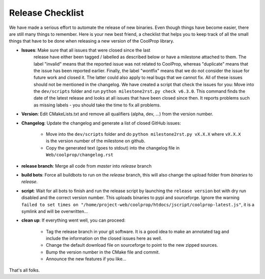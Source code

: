 .. _release:

******************
Release Checklist
******************

We have made a serious effort to automate the release of new binaries. Even
though things have become easier, there are still many things to remember.
Here is your new best friend, a checklist that helps you to keep track of
all the small things that have to be done when releasing a new version of
the CoolProp library. 

* **Issues**: Make sure that all issues that were closed since the last
              release have either been tagged / labelled as described below
              or have a milestone attached to them. The label "invalid"
              means that the reported issue was not related to CoolProp,
              whereas "duplicate" means that the issue has been reported
              earlier. Finally, the label "wontfix" means that we do not
              consider the issue for future work and closed it. The latter
              could also apply to real bugs that we cannot fix. All of
              these issues should not be mentioned in the changelog. We
              have created a script that check the issues for you: Move
              into the ``dev/scripts`` folder and run
              ``python milestone2rst.py check v6.3.0``. This command finds
              the date of the latest release and looks at all issues that
              have been closed since then. It reports problems such as
              missing labels - you should take the time to fix all
              problems.

* **Version**: Edit CMakeLists.txt and remove all qualifiers (alpha, dev, ...) from the version number.
* **Changelog**: Update the changelog and generate a list of closed GitHub issues: 

    - Move into the ``dev/scripts`` folder and do ``python milestone2rst.py vX.X.X`` where ``vX.X.X`` is the version number of the milestone on github.
    - Copy the generated text (goes to stdout) into the changelog file in ``Web/coolprop/changelog.rst``
    
* **release branch**: Merge all code from *master* into *release* branch
* **build bots**: Force all buildbots to run on the *release* branch, this will also change the upload folder from *binaries* to *release*.
* **script**: Wait for all bots to finish and run the release script by launching the ``release version`` bot with dry run disabled and the correct version number. This uploads binaries to pypi and sourceforge. Ignore the warning ``failed to set times on "/home/project-web/coolprop/htdocs/jscript/coolprop-latest.js"``, it is a symlink and will be overwritten... 
* **clean up**: If everything went well, you can proceed: 

    - Tag the release branch in your git software. It is a good idea to make an annotated tag and include the information on the closed issues here as well. 
    - Change the default download file on sourceforge to point to the new zipped sources.
    - Bump the version number in the CMake file and commit. 
    - Announce the new features if you like...
  
That's all folks.
